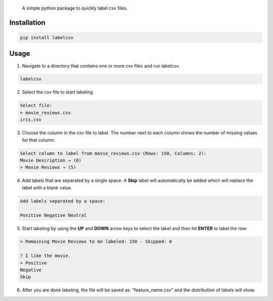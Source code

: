    A simple python package to quickly label csv files.

Installation
============

.. code:: console

   pip install labelcsv

Usage
=====

1. Navigate to a directory that contains one or more csv files and run
   labelcsv.

.. code:: console

   labelcsv 

2. Select the csv file to start labeling

.. code:: console

   Select file:
   > movie_reviews.csv
   iris.csv

3. Choose the column in the csv file to label. The number next to each
   column shows the number of missing values for that column.

.. code:: console

   Select column to label from movie_reviews.csv (Rows: 150, Columns: 2):
   Movie Description → (0)
   > Movie Reviews → (5)

4. Add labels that are separated by a single space. A **Skip** label
   will automatically be added which will replace the label with a blank
   value.

.. code:: console

   Add labels separated by a space:

   Positive Negative Neutral

5. Start labeling by using the **UP** and **DOWN** arrow keys to select
   the label and then hit **ENTER** to label the row:

.. code:: console

   > Remaining Movie Reviews to be labeled: 150 - Skipped: 0

   ? I like the movie.
   > Positive
   Negative
   Skip

6. After you are done labeling, the file will be saved as:
   “feature_name.csv” and the distribution of labels will show.
